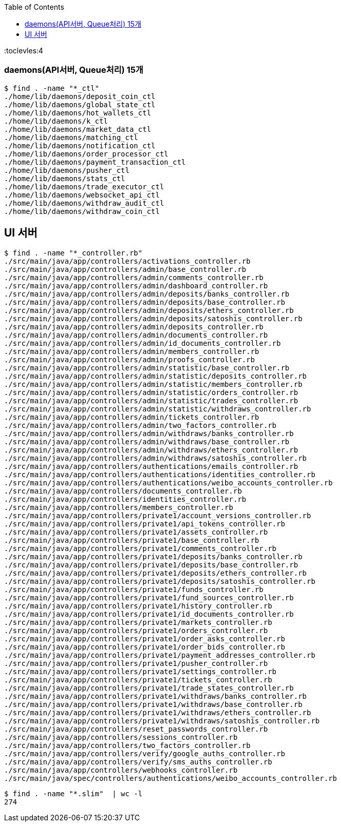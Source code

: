 :toc:
:toclevles:4

=== daemons(API서버, Queue처리) 15개
```
$ find . -name "*_ctl"
./home/lib/daemons/deposit_coin_ctl
./home/lib/daemons/global_state_ctl
./home/lib/daemons/hot_wallets_ctl
./home/lib/daemons/k_ctl
./home/lib/daemons/market_data_ctl
./home/lib/daemons/matching_ctl
./home/lib/daemons/notification_ctl
./home/lib/daemons/order_processor_ctl
./home/lib/daemons/payment_transaction_ctl
./home/lib/daemons/pusher_ctl
./home/lib/daemons/stats_ctl
./home/lib/daemons/trade_executor_ctl
./home/lib/daemons/websocket_api_ctl
./home/lib/daemons/withdraw_audit_ctl
./home/lib/daemons/withdraw_coin_ctl
```

== UI 서버
```
$ find . -name "*_controller.rb"
./src/main/java/app/controllers/activations_controller.rb
./src/main/java/app/controllers/admin/base_controller.rb
./src/main/java/app/controllers/admin/comments_controller.rb
./src/main/java/app/controllers/admin/dashboard_controller.rb
./src/main/java/app/controllers/admin/deposits/banks_controller.rb
./src/main/java/app/controllers/admin/deposits/base_controller.rb
./src/main/java/app/controllers/admin/deposits/ethers_controller.rb
./src/main/java/app/controllers/admin/deposits/satoshis_controller.rb
./src/main/java/app/controllers/admin/deposits_controller.rb
./src/main/java/app/controllers/admin/documents_controller.rb
./src/main/java/app/controllers/admin/id_documents_controller.rb
./src/main/java/app/controllers/admin/members_controller.rb
./src/main/java/app/controllers/admin/proofs_controller.rb
./src/main/java/app/controllers/admin/statistic/base_controller.rb
./src/main/java/app/controllers/admin/statistic/deposits_controller.rb
./src/main/java/app/controllers/admin/statistic/members_controller.rb
./src/main/java/app/controllers/admin/statistic/orders_controller.rb
./src/main/java/app/controllers/admin/statistic/trades_controller.rb
./src/main/java/app/controllers/admin/statistic/withdraws_controller.rb
./src/main/java/app/controllers/admin/tickets_controller.rb
./src/main/java/app/controllers/admin/two_factors_controller.rb
./src/main/java/app/controllers/admin/withdraws/banks_controller.rb
./src/main/java/app/controllers/admin/withdraws/base_controller.rb
./src/main/java/app/controllers/admin/withdraws/ethers_controller.rb
./src/main/java/app/controllers/admin/withdraws/satoshis_controller.rb
./src/main/java/app/controllers/authentications/emails_controller.rb
./src/main/java/app/controllers/authentications/identities_controller.rb
./src/main/java/app/controllers/authentications/weibo_accounts_controller.rb
./src/main/java/app/controllers/documents_controller.rb
./src/main/java/app/controllers/identities_controller.rb
./src/main/java/app/controllers/members_controller.rb
./src/main/java/app/controllers/private1/account_versions_controller.rb
./src/main/java/app/controllers/private1/api_tokens_controller.rb
./src/main/java/app/controllers/private1/assets_controller.rb
./src/main/java/app/controllers/private1/base_controller.rb
./src/main/java/app/controllers/private1/comments_controller.rb
./src/main/java/app/controllers/private1/deposits/banks_controller.rb
./src/main/java/app/controllers/private1/deposits/base_controller.rb
./src/main/java/app/controllers/private1/deposits/ethers_controller.rb
./src/main/java/app/controllers/private1/deposits/satoshis_controller.rb
./src/main/java/app/controllers/private1/funds_controller.rb
./src/main/java/app/controllers/private1/fund_sources_controller.rb
./src/main/java/app/controllers/private1/history_controller.rb
./src/main/java/app/controllers/private1/id_documents_controller.rb
./src/main/java/app/controllers/private1/markets_controller.rb
./src/main/java/app/controllers/private1/orders_controller.rb
./src/main/java/app/controllers/private1/order_asks_controller.rb
./src/main/java/app/controllers/private1/order_bids_controller.rb
./src/main/java/app/controllers/private1/payment_addresses_controller.rb
./src/main/java/app/controllers/private1/pusher_controller.rb
./src/main/java/app/controllers/private1/settings_controller.rb
./src/main/java/app/controllers/private1/tickets_controller.rb
./src/main/java/app/controllers/private1/trade_states_controller.rb
./src/main/java/app/controllers/private1/withdraws/banks_controller.rb
./src/main/java/app/controllers/private1/withdraws/base_controller.rb
./src/main/java/app/controllers/private1/withdraws/ethers_controller.rb
./src/main/java/app/controllers/private1/withdraws/satoshis_controller.rb
./src/main/java/app/controllers/reset_passwords_controller.rb
./src/main/java/app/controllers/sessions_controller.rb
./src/main/java/app/controllers/two_factors_controller.rb
./src/main/java/app/controllers/verify/google_auths_controller.rb
./src/main/java/app/controllers/verify/sms_auths_controller.rb
./src/main/java/app/controllers/webhooks_controller.rb
./src/main/java/spec/controllers/authentications/weibo_accounts_controller.rb
```

```
$ find . -name "*.slim"  | wc -l
274
```
